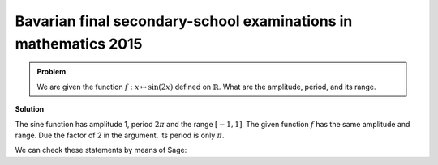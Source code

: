 Bavarian final secondary-school examinations in mathematics 2015
================================================================

.. admonition:: Problem

  We are given the function :math:`f: x\mapsto \sin(2x)` defined on
  :math:`\mathbb{R}`. What are the amplitude, period, and its range.

**Solution**

The sine function has amplitude 1, period :math:`2\pi` and the range
:math:`[-1, 1]`. The given function :math:`f` has the same amplitude and
range. Due the factor of 2 in the argument, its period is only :math:`\pi`.

We can check these statements by means of Sage:

.. sagecellserver::

     sage: plot(sin(2*x), (0, 2*pi), figsize=(4, 2.5))

.. end of output
